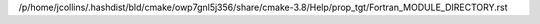 /p/home/jcollins/.hashdist/bld/cmake/owp7gnl5j356/share/cmake-3.8/Help/prop_tgt/Fortran_MODULE_DIRECTORY.rst